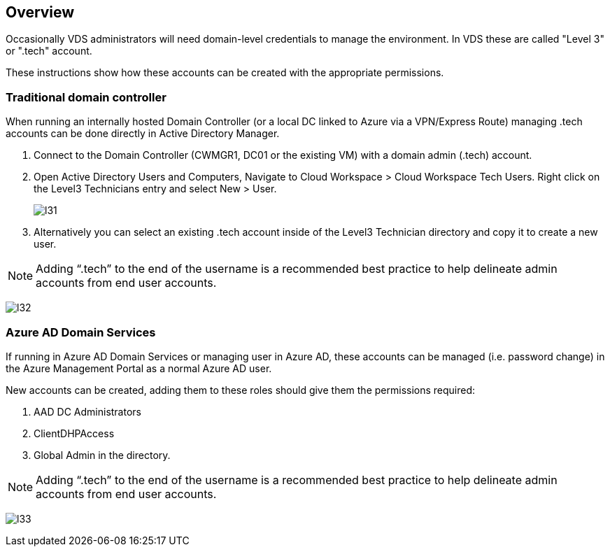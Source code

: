 
////

Used in:

////

== Overview

Occasionally VDS administrators will need domain-level credentials to manage the environment.  In VDS these are called "Level 3" or ".tech" account.

These instructions show how these accounts can be created with the appropriate permissions.

=== Traditional domain controller

When running an internally hosted Domain Controller (or a local DC linked to Azure via a VPN/Express Route) managing .tech accounts can be done directly in Active Directory Manager.

. Connect to the Domain Controller (CWMGR1, DC01 or the existing VM) with a domain admin (.tech) account.
. Open Active Directory Users and Computers, Navigate to Cloud Workspace > Cloud Workspace Tech Users. Right click on the Level3 Technicians entry and select New > User.
+
image:l31.png[]

. Alternatively you can select an existing .tech account inside of the Level3 Technician directory and copy it to create a new user.


NOTE: Adding “.tech” to the end of the username is a recommended best practice to help delineate admin accounts from end user accounts.

image:l32.png[]


=== Azure AD Domain Services

If running in Azure AD Domain Services or managing user in Azure AD, these accounts can be managed (i.e. password change) in the Azure Management Portal as a normal Azure AD user.

New accounts can be created, adding them to these roles should give them the permissions required:

. AAD DC Administrators
. ClientDHPAccess
. Global Admin in the directory.

NOTE: Adding “.tech” to the end of the username is a recommended best practice to help delineate admin accounts from end user accounts.

image:l33.png[]
